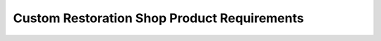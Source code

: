 ##########################################
Custom Restoration Shop Product Requirements
##########################################

.. preq:: Efficiency and Repeatability
   :id: REQ-PROD-CRS-001
   :status: Draft
   :importance: Medium
   :tags: efficiency, repeatability
   :related_stories: story:CustomRestorationShop

   The system must enable the design and documentation of harnesses in a way that is efficient, accurate, and repeatable for similar future jobs.

.. preq:: Professional Documentation Generation
   :id: REQ-PROD-CRS-002
   :status: Draft
   :importance: Medium
   :tags: documentation
   :related_stories: story:CustomRestorationShop

   The system must produce clear, professional-looking documentation (schematics, pinouts, wire lists) for clients, technicians, and future serviceability.

.. preq:: Error Reduction
   :id: REQ-PROD-CRS-003
   :status: Draft
   :importance: Medium
   :tags: quality, error-prevention
   :related_stories: story:CustomRestorationShop

   The system must help minimize costly and time-consuming wiring mistakes during the build process.

.. preq:: Complexity Management
   :id: REQ-PROD-CRS-004
   :status: Draft
   :importance: Medium
   :tags: complexity, integration
   :related_stories: story:CustomRestorationShop

   The system must manage complex projects that may involve integrating modern electronics into vintage vehicles or designing entire vehicle control systems from scratch.

